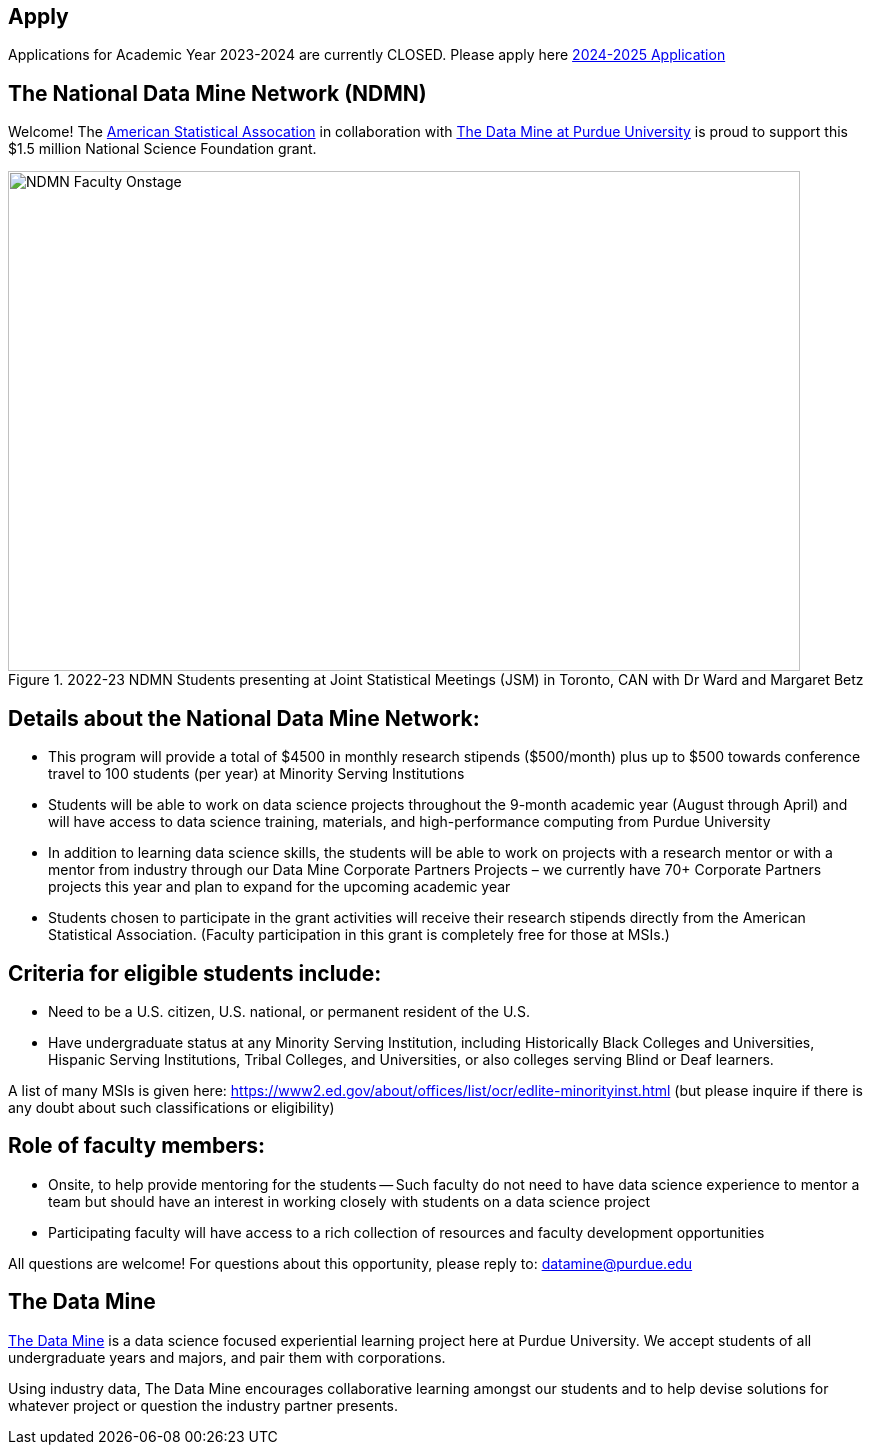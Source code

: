 == Apply
:page-aliases: introduction.adoc


// [IMPORTANT]
// ====
// This page is under construction. Please contact us at datamine@purdue.edu for any questions.
// ====

Applications for Academic Year 2023-2024 are currently CLOSED.  Please apply here link:https://nam04.safelinks.protection.outlook.com/?url=https%3A%2F%2Fpurdue.ca1.qualtrics.com%2Fjfe%2Fform%2FSV_5onhDeWGMySiGto&data=05%7C01%7Cjljud%40purdue.edu%7Ca3acaa1c940d4ea0513608dbf5a15e35%7C4130bd397c53419cb1e58758d6d63f21%7C0%7C0%7C638373845675229321%7CUnknown%7CTWFpbGZsb3d8eyJWIjoiMC4wLjAwMDAiLCJQIjoiV2luMzIiLCJBTiI6Ik1haWwiLCJXVCI6Mn0%3D%7C3000%7C%7C%7C&sdata=MdSqGzQEB6nlgtH7AlfcwBad%2FJFdfMy%2BqKH6zBsizOU%3D&reserved=0[2024-2025 Application]

== The National Data Mine Network (NDMN)

Welcome! The link:https://www.amstat.org/[American Statistical Assocation] in collaboration with link:https://datamine.purdue.edu/[The Data Mine at Purdue University] is proud to support this $1.5 million National Science Foundation grant. 
 
image::figure01.webp[NDMN Faculty Onstage, width=792, height=500, loading=lazy, title="2022-23 NDMN Students presenting at Joint Statistical Meetings (JSM) in Toronto, CAN with Dr Ward and Margaret Betz"]

== Details about the National Data Mine Network:
- This program will provide a total of $4500 in monthly research stipends ($500/month) plus up to $500 towards conference travel to 100 students (per year) at Minority Serving Institutions
- Students will be able to work on data science projects throughout the 9-month academic year (August through April) and will have access to data science training, materials, and high-performance computing from Purdue University
- In addition to learning data science skills, the students will be able to work on projects with a research mentor or with a mentor from industry through our Data Mine Corporate Partners Projects – we currently have 70+ Corporate Partners projects this year and plan to expand for the upcoming academic year
- Students chosen to participate in the grant activities will receive their research stipends directly from the American Statistical Association.  (Faculty participation in this grant is completely free for those at MSIs.)
 
== Criteria for eligible students include:
- Need to be a U.S. citizen, U.S. national, or permanent resident of the U.S.
- Have undergraduate status at any Minority Serving Institution, including Historically Black Colleges and Universities, Hispanic Serving Institutions, Tribal Colleges, and Universities, or also colleges serving Blind or Deaf learners. 

A list of many MSIs is given here: https://www2.ed.gov/about/offices/list/ocr/edlite-minorityinst.html  (but please inquire if there is any doubt about such classifications or eligibility)
 
== Role of faculty members:
- Onsite, to help provide mentoring for the students -- Such faculty do not need to have data science experience to mentor a team but should have an interest in working closely with students on a data science project
- Participating faculty will have access to a rich collection of resources and faculty development opportunities
  
All questions are welcome! For questions about this opportunity, please reply to:  datamine@purdue.edu 


## The Data Mine
https://datamine.purdue.edu/[The Data Mine] is a data science focused experiential learning project here at Purdue University. We accept students of all undergraduate years and majors, and pair them with corporations. 

Using industry data, The Data Mine encourages collaborative learning amongst our students and to help devise solutions for whatever project or question the industry partner presents.
